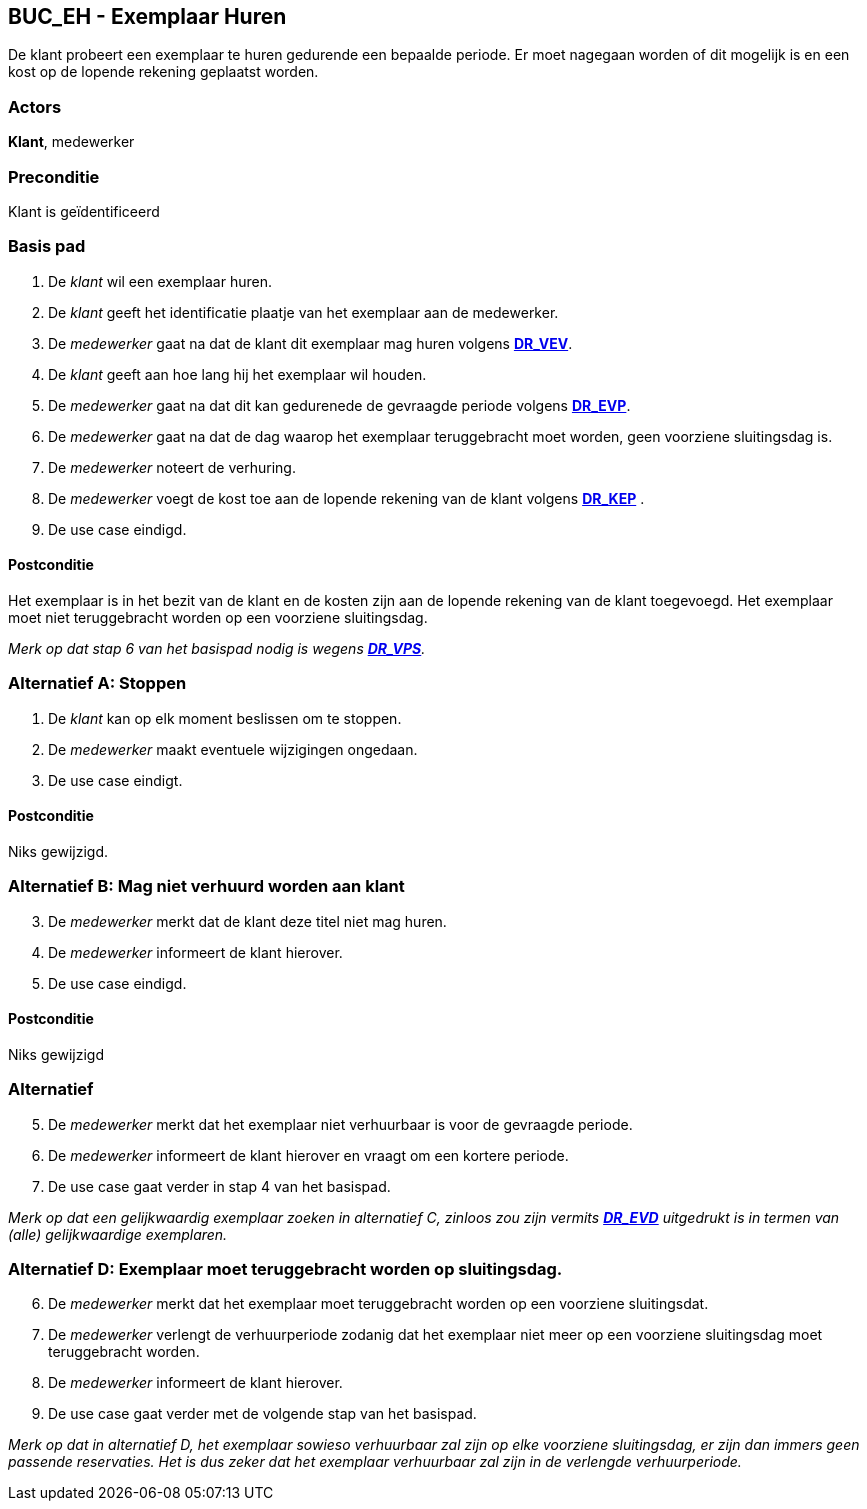 == BUC_EH - Exemplaar Huren

De klant probeert een exemplaar te huren gedurende een bepaalde periode. 
Er moet nagegaan worden of dit mogelijk is en een kost op de lopende rekening geplaatst worden.  

=== Actors

*Klant*, medewerker

=== Preconditie

Klant is geïdentificeerd

=== Basis pad

.   De _klant_ wil een exemplaar huren.
.   De _klant_ geeft het identificatie plaatje van het exemplaar aan de medewerker.
.   De _medewerker_ gaat na dat de klant dit exemplaar mag huren volgens <<domeinregels.adoc#_dr_vev_verhuur_van_een_exemplaar_voor_volwassenen,*DR_VEV*>>.
.   De _klant_ geeft aan hoe lang hij het exemplaar wil houden.
.   De _medewerker_ gaat na dat dit kan gedurenede de gevraagde periode volgens <<domeinregels.adoc#_dr_evp_exemplaar_is_verhuurbaar_gedurende_periode,*DR_EVP*>>.
.   De _medewerker_ gaat na dat de dag waarop het exemplaar teruggebracht moet worden, geen voorziene sluitingsdag is.
.   De _medewerker_ noteert de verhuring.
.   De _medewerker_ voegt de kost toe aan de lopende rekening van de klant volgens <<domeinregels.adoc#_dr_kep_kost_van_een_exemplaar_voor_een_periode,*DR_KEP*>> .
.   De use case eindigd.

==== Postconditie

Het exemplaar is in het bezit van de klant en de kosten zijn aan de lopende rekening van de klant toegevoegd. 
Het exemplaar moet niet teruggebracht worden op een voorziene sluitingsdag.

_Merk op dat stap 6 van het basispad nodig is wegens <<domeinregels.adoc#_dr_vps_verhuurperiode_en_sluitingsdagen,*DR_VPS*>>._

=== Alternatief A: Stoppen

.   De _klant_ kan op elk moment beslissen om te stoppen.
.   De _medewerker_ maakt eventuele wijzigingen ongedaan.
.   De use case eindigt.

==== Postconditie 

Niks gewijzigd.

=== Alternatief B: Mag niet verhuurd worden aan klant

[start=3]
.   De _medewerker_ merkt dat de klant deze titel niet mag huren.
.   De _medewerker_ informeert de klant hierover.
.   De use case eindigd.

==== Postconditie

Niks gewijzigd

=== Alternatief 

[start=5]
.   De _medewerker_ merkt dat het exemplaar niet verhuurbaar is voor de gevraagde periode.
.   De _medewerker_ informeert de klant hierover en vraagt om een kortere periode.
.   De use case gaat verder in stap 4 van het basispad.

_Merk op dat een gelijkwaardig exemplaar zoeken in alternatief C, zinloos zou zijn vermits <<domeinregels.adoc#_dr_evd_exemplaar_is_verhuurbaar_op_dag,*DR_EVD*>> uitgedrukt is in termen van (alle) gelijkwaardige exemplaren._

=== Alternatief D: Exemplaar moet teruggebracht worden op sluitingsdag.

[start=6]
.   De _medewerker_ merkt dat het exemplaar moet teruggebracht worden op een voorziene sluitingsdat.
.   De _medewerker_ verlengt de verhuurperiode zodanig dat het exemplaar niet meer op een voorziene sluitingsdag moet teruggebracht worden.
.   De _medewerker_ informeert de klant hierover.
.   De use case gaat verder met de volgende stap van het basispad.

_Merk op dat in alternatief D, het exemplaar sowieso verhuurbaar zal zijn op elke voorziene sluitingsdag, er zijn dan immers geen passende reservaties. 
Het is dus zeker dat het exemplaar verhuurbaar zal zijn in de verlengde verhuurperiode._




























